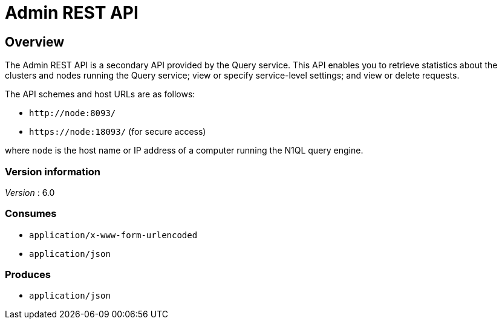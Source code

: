 = Admin REST API


// This file is created automatically by Swagger2Markup.
// DO NOT EDIT!

// tag::body[]


[[_overview]]
== Overview
The Admin REST API is a secondary API provided by the Query service.
This API enables you to retrieve statistics about the clusters and nodes running the Query service; view or specify service-level settings; and view or delete requests.

The API schemes and host URLs are as follows:{blank}

* `+http://node:8093/+`
* `+https://node:18093/+` (for secure access)

where [.var]`node` is the host name or IP address of a computer running the N1QL query engine.


=== Version information
[%hardbreaks]
__Version__ : 6.0


=== Consumes

* `application/x-www-form-urlencoded`
* `application/json`


=== Produces

* `application/json`


// end::body[]



